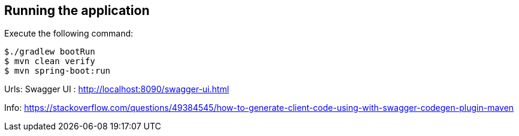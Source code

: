 == Running the application
Execute the following command:
[source, bash]
----
$./gradlew bootRun
$ mvn clean verify
$ mvn spring-boot:run
----

Urls:
Swagger UI : http://localhost:8090/swagger-ui.html


Info:
https://stackoverflow.com/questions/49384545/how-to-generate-client-code-using-with-swagger-codegen-plugin-maven

